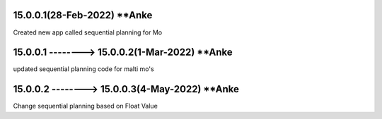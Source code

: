 15.0.0.1(28-Feb-2022) **Anke
================================================
Created new app called sequential planning for Mo

15.0.0.1 --------> 15.0.0.2(1-Mar-2022) **Anke
================================================
updated sequential planning code for malti mo's

15.0.0.2 --------> 15.0.0.3(4-May-2022) **Anke
================================================
Change sequential planning based on Float Value

